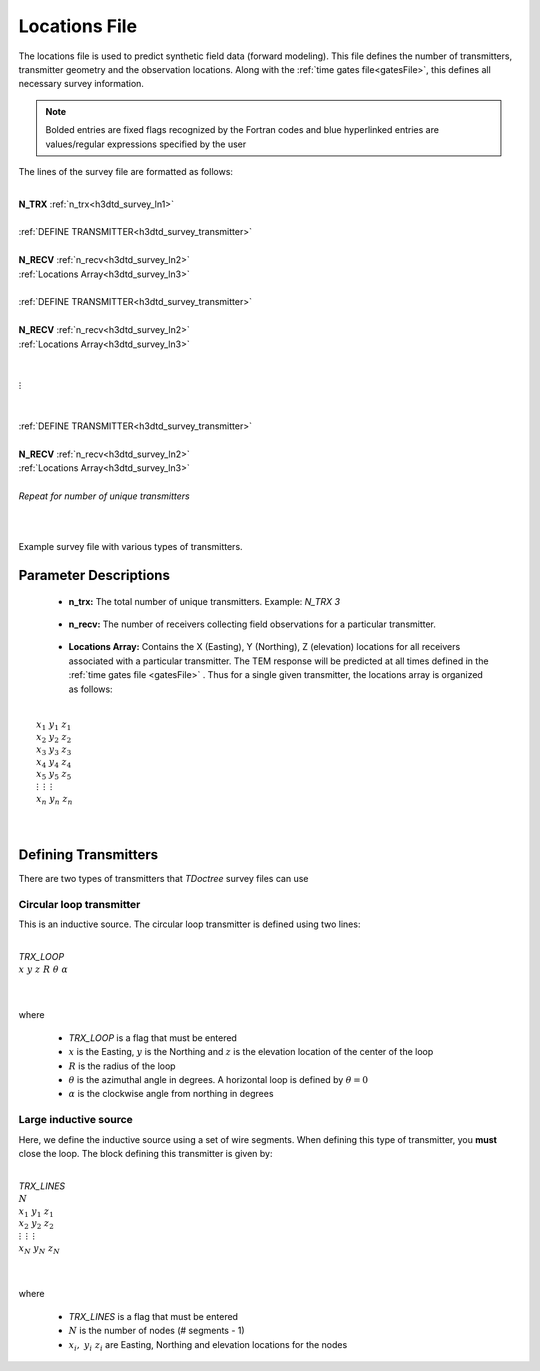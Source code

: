 .. _surveyFile:

Locations File
==============

The locations file is used to predict synthetic field data (forward modeling). This file defines the number of transmitters, transmitter geometry and the observation locations. Along with the :ref:`time gates file<gatesFile>`, this defines all necessary survey information.

.. note:: Bolded entries are fixed flags recognized by the Fortran codes and blue hyperlinked entries are values/regular expressions specified by the user


The lines of the survey file are formatted as follows:

|
| **N_TRX** :math:`\;` :ref:`n_trx<h3dtd_survey_ln1>`
|
| :ref:`DEFINE TRANSMITTER<h3dtd_survey_transmitter>`
| 
| **N_RECV** :math:`\;` :ref:`n_recv<h3dtd_survey_ln2>`
| :math:`\;\;` :ref:`Locations Array<h3dtd_survey_ln3>`
|
| :ref:`DEFINE TRANSMITTER<h3dtd_survey_transmitter>`
|
| **N_RECV** :math:`\;` :ref:`n_recv<h3dtd_survey_ln2>`
| :math:`\;\;` :ref:`Locations Array<h3dtd_survey_ln3>`
|
|
| :math:`\;\;\;\;\;\; \vdots`
|
|
| :ref:`DEFINE TRANSMITTER<h3dtd_survey_transmitter>`
|
| **N_RECV** :math:`\;` :ref:`n_recv<h3dtd_survey_ln2>`
| :math:`\;\;` :ref:`Locations Array<h3dtd_survey_ln3>`
|
| *Repeat for number of unique transmitters*
|
|


.. figure:: images/files_locations.png
     :align: center
     :width: 400

     Example survey file with various types of transmitters.



Parameter Descriptions
----------------------


.. _h3dtd_survey_ln1:

    - **n_trx:** The total number of unique transmitters. Example: *N_TRX 3*

.. _h3dtd_survey_ln2:

    - **n_recv:** The number of receivers collecting field observations for a particular transmitter.

.. _h3dtd_survey_ln3:

    - **Locations Array:** Contains the X (Easting), Y (Northing), Z (elevation) locations for all receivers associated with a particular transmitter. The TEM response will be predicted at all times defined in the :ref:`time gates file <gatesFile>` . Thus for a single given transmitter, the locations array is organized as follows:

|
|  :math:`x_1 \;\; y_1 \;\; z_1`
|  :math:`x_2 \;\; y_2 \;\; z_2`
|  :math:`x_3 \;\; y_3 \;\; z_3`
|  :math:`x_4 \;\; y_4 \;\; z_4`
|  :math:`x_5 \;\; y_5 \;\; z_5`
|  :math:`\; \vdots \;\;\;\;\, \vdots \;\;\;\;\, \vdots`
|  :math:`x_n \; y_n \; z_n`
|
|


.. _h3dtd_survey_transmitter:

Defining Transmitters
---------------------

There are two types of transmitters that *TDoctree* survey files can use

Circular loop transmitter
~~~~~~~~~~~~~~~~~~~~~~~~~

This is an inductive source. The circular loop transmitter is defined using two lines:

|
| *TRX_LOOP*
| :math:`x \;\; y \;\; z \;\; R \;\; \theta \;\; \alpha`
|
|

where

    - *TRX_LOOP* is a flag that must be entered
    - :math:`x` is the Easting, :math:`y` is the Northing and :math:`z` is the elevation location of the center of the loop
    - :math:`R` is the radius of the loop
    - :math:`\theta` is the azimuthal angle in degrees. A horizontal loop is defined by :math:`\theta = 0`
    - :math:`\alpha` is the clockwise angle from northing in degrees


Large inductive source
~~~~~~~~~~~~~~~~~~~~~~

Here, we define the inductive source using a set of wire segments. When defining this type of transmitter, you **must** close the loop. The block defining this transmitter is given by:

|
| *TRX_LINES*
| :math:`N`
| :math:`x_1 \;\;\; y_1 \;\;\; z_1`
| :math:`x_2 \;\;\; y_2 \;\;\; z_2`
| :math:`\; \vdots \;\;\;\;\;\, \vdots \;\;\;\;\;\, \vdots`
| :math:`x_N \;\; y_N \;\; z_N`
| 
|

where

    - *TRX_LINES* is a flag that must be entered
    - :math:`N` is the number of nodes (# segments - 1)
    - :math:`x_i, \; y_i \; z_i` are Easting, Northing and elevation locations for the nodes















